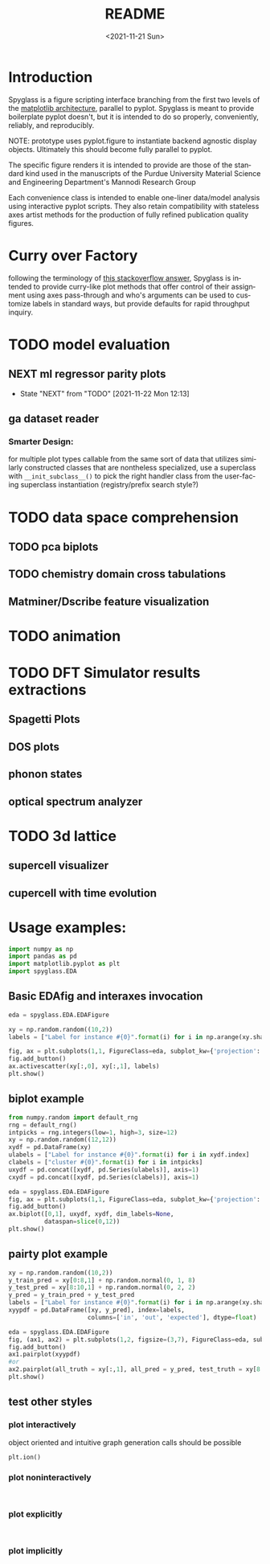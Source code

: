 #+options: ':nil *:t -:t ::t <:t H:3 \n:nil ^:t arch:headline
#+options: author:t broken-links:nil c:nil creator:nil
#+options: d:(not "LOGBOOK") date:t e:t email:nil f:t inline:t num:t
#+options: p:nil pri:nil prop:nil stat:t tags:t tasks:t tex:t
#+options: timestamp:t title:t toc:t todo:t |:t
#+title: README
#+date: <2021-11-21 Sun>
#+language: en
#+select_tags: export
#+exclude_tags: noexport
#+creator: Emacs 27.2 (Org mode 9.5)
#+cite_export:
* Introduction
Spyglass is a figure scripting interface branching from
the first two levels of the [[id:a3ae4a0f-c61e-4f47-9006-846a070e1025][matplotlib architecture]], parallel to
pyplot. Spyglass is meant to provide boilerplate pyplot doesn't, but it
is intended to do so properly, conveniently, reliably, and reproducibly.

NOTE: prototype uses pyplot.figure to instantiate backend agnostic
display objects. Ultimately this should become fully parallel to pyplot.

The specific figure renders it is intended to provide are those of the
standard kind used in the manuscripts of the Purdue University
Material Science and Engineering Department's Mannodi Research Group

Each convenience class is intended to enable one-liner data/model
analysis using interactive pyplot scripts. They also retain
compatibility with stateless axes artist methods for the production of fully
refined publication quality figures.
* Curry over Factory
following the terminology of [[https://stackoverflow.com/questions/18284296/matplotlib-using-a-figure-object-to-initialize-a-plot][this stackoverflow answer]], Spyglass is
intended to provide curry-like plot methods that offer control of
their assignment using axes pass-through and who's arguments can be
used to customize labels in standard ways, but provide defaults for
rapid throughput inquiry.
* TODO model evaluation
** NEXT ml regressor parity plots
:STATUSLOG:
- State "NEXT"       from "TODO"       [2021-11-22 Mon 12:13]
:END:
** ga dataset reader
*** Smarter Design:
for multiple plot types callable from the same sort of data that
utilizes similarly constructed classes that are nontheless
specialized, use a superclass with =__init_subclass__()= to pick the
right handler class from the user-facing superclass instantiation
(registry/prefix search style?)
* TODO data space comprehension
** TODO pca biplots
** TODO chemistry domain cross tabulations
** Matminer/Dscribe feature visualization
* TODO animation
* TODO DFT Simulator results extractions
** Spagetti Plots
** DOS plots
** phonon states
** optical spectrum analyzer
* TODO 3d lattice
** supercell visualizer
** cupercell with time evolution
* Usage examples:
#+begin_src python :session :exports both :results none
  import numpy as np
  import pandas as pd
  import matplotlib.pyplot as plt
  import spyglass.EDA
  #+end_src
** Basic EDAfig and interaxes invocation
#+begin_src python :session :exports both :results none  
  eda = spyglass.EDA.EDAFigure

  xy = np.random.random((10,2))
  labels = ["Label for instance #{0}".format(i) for i in np.arange(xy.shape[0])]

  fig, ax = plt.subplots(1,1, FigureClass=eda, subplot_kw={'projection':'interactive'})
  fig.add_button()
  ax.activescatter(xy[:,0], xy[:,1], labels)
  plt.show()
#+end_src
** biplot example
#+begin_src python :session :exports both :results none
  from numpy.random import default_rng
  rng = default_rng()
  intpicks = rng.integers(low=1, high=3, size=12)
  xy = np.random.random((12,12))
  xydf = pd.DataFrame(xy)
  ulabels = ["Label for instance #{0}".format(i) for i in xydf.index]
  clabels = ["cluster #{0}".format(i) for i in intpicks]
  uxydf = pd.concat([xydf, pd.Series(ulabels)], axis=1)
  cxydf = pd.concat([xydf, pd.Series(clabels)], axis=1)

  eda = spyglass.EDA.EDAFigure
  fig, ax = plt.subplots(1,1, FigureClass=eda, subplot_kw={'projection':'interactive'})
  fig.add_button()
  ax.biplot([0,1], uxydf, xydf, dim_labels=None,
            dataspan=slice(0,12))
  plt.show()
#+end_src
** pairty plot example
#+begin_src python :session :exports both :results none 
  xy = np.random.random((10,2))
  y_train_pred = xy[0:8,1] + np.random.normal(0, 1, 8)
  y_test_pred = xy[8:10,1] + np.random.normal(0, 2, 2)
  y_pred = y_train_pred + y_test_pred
  labels = ["Label for instance #{0}".format(i) for i in np.arange(xy.shape[0])]
  xyypdf = pd.DataFrame([xy, y_pred], index=labels,
                        columns=['in', 'out', 'expected'], dtype=float)

  eda = spyglass.EDA.EDAFigure
  fig, (ax1, ax2) = plt.subplots(1,2, figsize=(3,7), FigureClass=eda, subplot_kw={'projection':'interactive'})
  fig.add_button()
  ax1.pairplot(xyypdf)
  #or
  ax2.pairplot(all_truth = xy[:,1], all_pred = y_pred, test_truth = xy[8:10,1], test_pred = y_test_pred, labels = labels)
  plt.show()
#+end_src
** test other styles
*** plot interactively
object oriented and intuitive graph generation calls should be possible
#+begin_src ipython :session :exports both :results raw drawer
  plt.ion()
#+end_src
*** plot noninteractively
#+begin_src ipython :session :exports both :results raw drawer
  
#+end_src
*** plot explicitly
#+begin_src ipython :session :exports both :results raw drawer
  
#+end_src
*** plot implicitly
* COMMENT Future:
Matplotlib offers the option to define custom figure classes.
This might be useful for particular specialty plot kinds like ternary plots?

For a relatively high functioning "figure" entity with predefined gui
behavior and set axes, this custom figure providence is probably too
low level.


